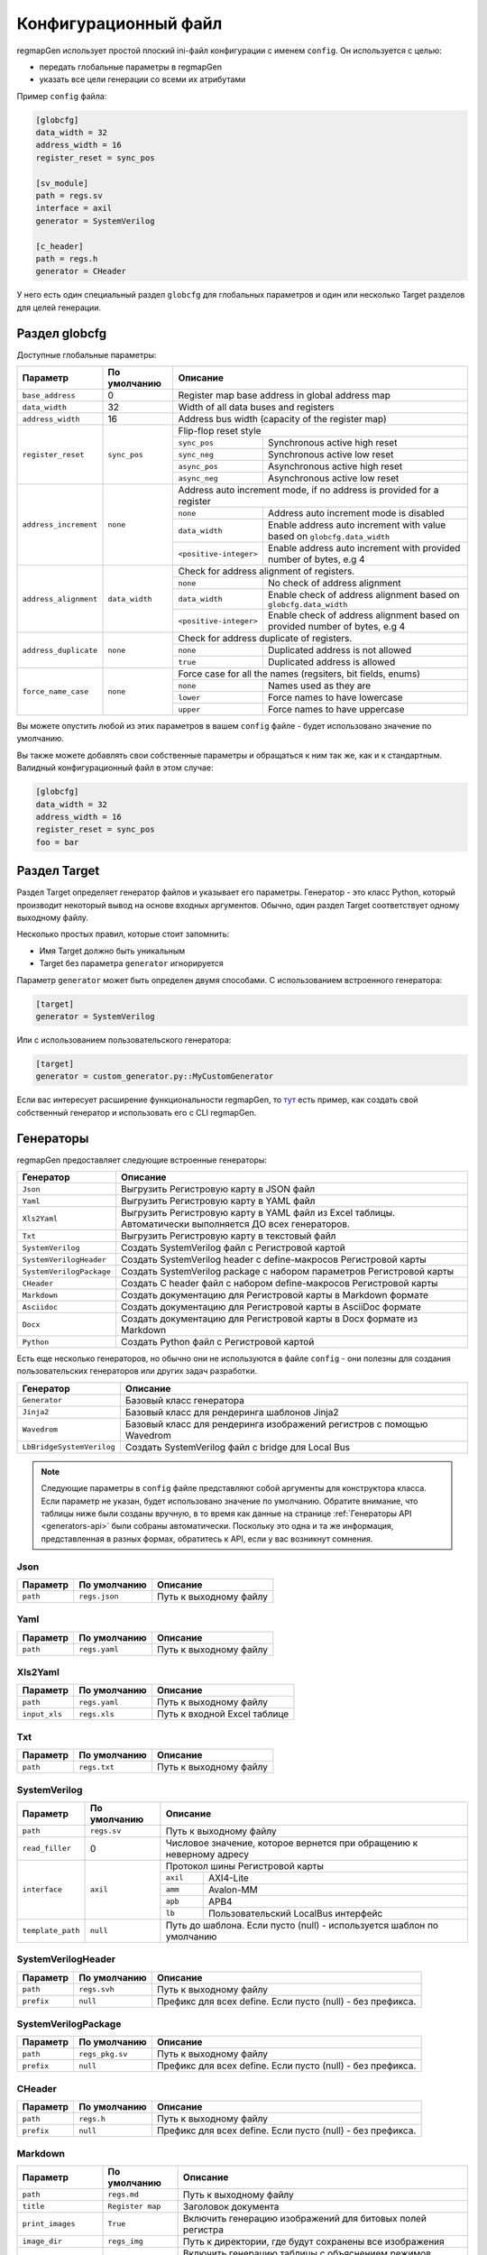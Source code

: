 .. _config:

=====================
Конфигурационный файл
=====================

regmapGen использует простой плоский ini-файл конфигурации с именем  ``config``. Он используется с целью:

- передать глобальные параметры в regmapGen
- указать все цели генерации со всеми их атрибутами

Пример ``config`` файла:

.. code-block:: ini

    [globcfg]
    data_width = 32
    address_width = 16
    register_reset = sync_pos

    [sv_module]
    path = regs.sv
    interface = axil
    generator = SystemVerilog

    [c_header]
    path = regs.h
    generator = CHeader

У него есть один специальный раздел ``globcfg`` для глобальных параметров и один или несколько Target разделов для целей генерации.

Раздел globcfg
==============

Доступные глобальные параметры:

+-----------------------+----------------+-----------------------------------------------------------------------------------------------------+
| Параметр              | По умолчанию   | Описание                                                                                            |
+=======================+================+=====================================================================================================+
| ``base_address``      | 0              | Register map base address in global address map                                                     |
+-----------------------+----------------+-----------------------------------------------------------------------------------------------------+
| ``data_width``        | 32             | Width of all data buses and registers                                                               |
+-----------------------+----------------+-----------------------------------------------------------------------------------------------------+
| ``address_width``     | 16             | Address bus width (capacity of the register map)                                                    |
+-----------------------+----------------+-----------------------------------------------------------------------------------------------------+
| ``register_reset``    | ``sync_pos``   | Flip-flop reset style                                                                               |
|                       |                +---------------+-------------------------------------------------------------------------------------+
|                       |                | ``sync_pos``  | Synchronous active high reset                                                       |
|                       |                +---------------+-------------------------------------------------------------------------------------+
|                       |                | ``sync_neg``  | Synchronous active low reset                                                        |
|                       |                +---------------+-------------------------------------------------------------------------------------+
|                       |                | ``async_pos`` | Asynchronous active high reset                                                      |
|                       |                +---------------+-------------------------------------------------------------------------------------+
|                       |                | ``async_neg`` | Asynchronous active low reset                                                       |
+-----------------------+----------------+---------------+-------------------------------------------------------------------------------------+
| ``address_increment`` | ``none``       | Address auto increment mode, if no address is provided for a register                               |
|                       |                +------------------------+----------------------------------------------------------------------------+
|                       |                | ``none``               | Address auto increment mode is disabled                                    |
|                       |                +------------------------+----------------------------------------------------------------------------+
|                       |                | ``data_width``         | Enable address auto increment with value based on ``globcfg.data_width``   |
|                       |                +------------------------+----------------------------------------------------------------------------+
|                       |                | ``<positive-integer>`` | Enable address auto increment with provided number of bytes, e.g 4         |
+-----------------------+----------------+------------------------+----------------------------------------------------------------------------+
| ``address_alignment`` | ``data_width`` | Check for address alignment of registers.                                                           |
|                       |                +------------------------+----------------------------------------------------------------------------+
|                       |                | ``none``               | No check of address alignment                                              |
|                       |                +------------------------+----------------------------------------------------------------------------+
|                       |                | ``data_width``         | Enable check of address alignment based on ``globcfg.data_width``          |
|                       |                +------------------------+----------------------------------------------------------------------------+
|                       |                | ``<positive-integer>`` | Enable check of address alignment based on provided number of bytes, e.g 4 |
+-----------------------+----------------+------------------------+----------------------------------------------------------------------------+
| ``address_duplicate`` | ``none``       | Check for address duplicate of registers.                                                           |
|                       |                +------------------------+----------------------------------------------------------------------------+
|                       |                | ``none``               | Duplicated address is not allowed                                          |
|                       |                +------------------------+----------------------------------------------------------------------------+
|                       |                | ``true``               | Duplicated address is allowed                                              |
+-----------------------+----------------+------------------------+----------------------------------------------------------------------------+
| ``force_name_case``   | ``none``       | Force case for all the names (regsiters, bit fields, enums)                                         |
|                       |                +-----------+-----------------------------------------------------------------------------------------+
|                       |                | ``none``  | Names used as they are                                                                  |
|                       |                +-----------+-----------------------------------------------------------------------------------------+
|                       |                | ``lower`` | Force names to have lowercase                                                           |
|                       |                +-----------+-----------------------------------------------------------------------------------------+
|                       |                | ``upper`` | Force names to have uppercase                                                           |
+-----------------------+----------------+-----------+-----------------------------------------------------------------------------------------+

Вы можете опустить любой из этих параметров в вашем ``config`` файле - будет использовано значение по умолчанию.

Вы также можете добавлять свои собственные параметры и обращаться к ним так же, как и к стандартным. Валидный конфигурационный файл в этом случае:

.. code-block:: ini

    [globcfg]
    data_width = 32
    address_width = 16
    register_reset = sync_pos
    foo = bar

Раздел Target
=============

Раздел Target определяет генератор файлов и указывает его параметры.
Генератор - это класс Python, который производит некоторый вывод на основе входных аргументов.
Обычно, один раздел Target соответствует одному выходному файлу.

Несколько простых правил, которые стоит запомнить:

* Имя Target должно быть уникальным
* Target без параметра ``generator`` игнорируется

Параметр ``generator`` может быть определен двумя способами. С использованием встроенного генератора:

.. code-block:: ini

    [target]
    generator = SystemVerilog

Или с использованием пользовательского генератора:

.. code-block:: ini

    [target]
    generator = custom_generator.py::MyCustomGenerator

Если вас интересует расширение функциональности regmapGen, то `тут <https://github.com/paulmsv/regmapGen/tree/master/examples/custom_generator>`_ есть пример, как создать свой собственный генератор и использовать его с CLI regmapGen.

Генераторы
==========

regmapGen предоставляет следующие встроенные генераторы:

======================== ================================================================
Генератор                Описание
======================== ================================================================
``Json``                 Выгрузить Регистровую карту в JSON файл
``Yaml``                 Выгрузить Регистровую карту в YAML файл
``Xls2Yaml``             Выгрузить Регистровую карту в YAML файл из Excel таблицы. Автоматически выполняется ДО всех генераторов.
``Txt``                  Выгрузить Регистровую карту в текстовый файл
``SystemVerilog``        Создать SystemVerilog файл с Регистровой картой
``SystemVerilogHeader``  Создать SystemVerilog header с define-макросов Регистровой карты
``SystemVerilogPackage`` Создать SystemVerilog package с набором параметров Регистровой карты
``CHeader``              Создать C header файл с набором define-макросов Регистровой карты
``Markdown``             Создать документацию для Регистровой карты в Markdown формате
``Asciidoc``             Создать документацию для Регистровой карты в AsciiDoc формате
``Docx``                 Создать документацию для Регистровой карты в Docx формате из Markdown
``Python``               Создать Python файл с Регистровой картой
======================== ================================================================

Есть еще несколько генераторов, но обычно они не используются в файле ``config`` - они 
полезны для создания пользовательских генераторов или других задач разработки.

========================= ================================================================
Генератор                 Описание
========================= ================================================================
``Generator``             Базовый класс генератора
``Jinja2``                Базовый класс для рендеринга шаблонов Jinja2
``Wavedrom``              Базовый класс для рендеринга изображений регистров с помощью Wavedrom
``LbBridgeSystemVerilog`` Создать SystemVerilog файл с bridge для Local Bus
========================= ================================================================

.. note::

    Следующие параметры в ``config`` файле представляют собой аргументы для конструктора класса.
    Если параметр не указан, будет использовано значение по умолчанию.
    Обратите внимание, что таблицы ниже были созданы вручную, в то время как данные на странице 
    :ref:`Генераторы API <generators-api>` были собраны автоматически.
    Поскольку это одна и та же информация, представленная в разных формах, обратитесь к API, если у вас возникнут сомнения.

Json
----
========= ============= ================================================================
Параметр  По умолчанию  Описание
========= ============= ================================================================
``path``  ``regs.json`` Путь к выходному файлу
========= ============= ================================================================

Yaml
----
========= ============= ================================================================
Параметр  По умолчанию  Описание
========= ============= ================================================================
``path``  ``regs.yaml`` Путь к выходному файлу
========= ============= ================================================================

Xls2Yaml
--------
===================== ================ ================================================================
Параметр              По умолчанию     Описание
===================== ================ ================================================================
``path``              ``regs.yaml``    Путь к выходному файлу
``input_xls``         ``regs.xls``     Путь к входной Excel таблице
===================== ================ ================================================================

Txt
---
========= ============= ================================================================
Параметр  По умолчанию  Описание
========= ============= ================================================================
``path``  ``regs.txt``  Путь к выходному файлу
========= ============= ================================================================

SystemVerilog
-------------
+------------------+--------------+----------------------------------------------------------------------+
| Параметр         | По умолчанию | Описание                                                             |
+==================+==============+======================================================================+
| ``path``         | ``regs.sv``  | Путь к выходному файлу                                               |
+------------------+--------------+----------------------------------------------------------------------+
| ``read_filler``  | 0            | Числовое значение, которое вернется при обращению к неверному адресу |
+------------------+--------------+----------------------------------------------------------------------+
| ``interface``    | ``axil``     | Протокол шины Регистровой карты                                      |
|                  |              +-----------+----------------------------------------------------------+
|                  |              | ``axil``  | AXI4-Lite                                                |
|                  |              +-----------+----------------------------------------------------------+
|                  |              | ``amm``   | Avalon-MM                                                |
|                  |              +-----------+----------------------------------------------------------+
|                  |              | ``apb``   | APB4                                                     |
|                  |              +-----------+----------------------------------------------------------+
|                  |              | ``lb``    | Пользовательский LocalBus интерфейс                      |
+------------------+--------------+-----------+----------------------------------------------------------+
| ``template_path``| ``null``     | Путь до шаблона. Если пусто (null) - используется шаблон по умолчанию|
+------------------+--------------+----------------------------------------------------------------------+

SystemVerilogHeader
-------------------
========== ============ ================================================================
Параметр   По умолчанию Описание
========== ============ ================================================================
``path``   ``regs.svh`` Путь к выходному файлу
``prefix`` ``null``     Префикс для всех define. Если пусто (null) - без префикса.
========== ============ ================================================================

SystemVerilogPackage
--------------------
========== =============== ================================================================
Параметр   По умолчанию    Описание
========== =============== ================================================================
``path``   ``regs_pkg.sv`` Путь к выходному файлу
``prefix`` ``null``        Префикс для всех define. Если пусто (null) - без префикса.
========== =============== ================================================================

CHeader
-------
========== ============ ================================================================
Параметр   По умолчанию Описание
========== ============ ================================================================
``path``   ``regs.h``   Путь к выходному файлу
``prefix`` ``null``     Префикс для всех define. Если пусто (null) - без префикса.
========== ============ ================================================================

Markdown
--------
===================== ================ ================================================================
Параметр              По умолчанию     Описание
===================== ================ ================================================================
``path``              ``regs.md``      Путь к выходному файлу
``title``             ``Register map`` Заголовок документа
``print_images``      ``True``         Включить генерацию изображений для битовых полей регистра
``image_dir``         ``regs_img``     Путь к директории, где будут сохранены все изображения
``print_conventions`` ``True``         Включить генерацию таблицы с объяснением режимов доступа к регистру
``template_path``     ``null``         Путь до шаблона. Если пусто (null) - используется шаблон по умолчанию
===================== ================ ================================================================

Asciidoc
--------
===================== ================ ================================================================
Параметр              По умолчанию     Описание
===================== ================ ================================================================
``path``              ``regs.md``      Путь к выходному файлу
``title``             ``Register map`` Заголовок документа
``print_images``      ``True``         Включить генерацию изображений для битовых полей регистра
``image_dir``         ``regs_img``     Путь к директории, где будут сохранены все изображения
``print_conventions`` ``True``         Включить генерацию таблицы с объяснением режимов доступа к регистру
``template_path``     ``null``         Путь до шаблона. Если пусто (null) - используется шаблон по умолчанию
===================== ================ ================================================================

Docx
----
===================== ================ ================================================================
Параметр              По умолчанию     Описание
===================== ================ ================================================================
``path``              ``regs.docx``    Путь к выходному файлу
``input_md``          ``regs.md``      Путь к входному Markdown файлу
``pandoc_args``       ``null``         Передать Pandoc дополнительные опции. Если пусто (null) - без опций.
===================== ================ ================================================================

Python
------
========== ============ ================================================================
Параметр   По умолчанию Описание
========== ============ ================================================================
``path``   ``regs.py``  Путь к выходному файлу
========== ============ ================================================================
